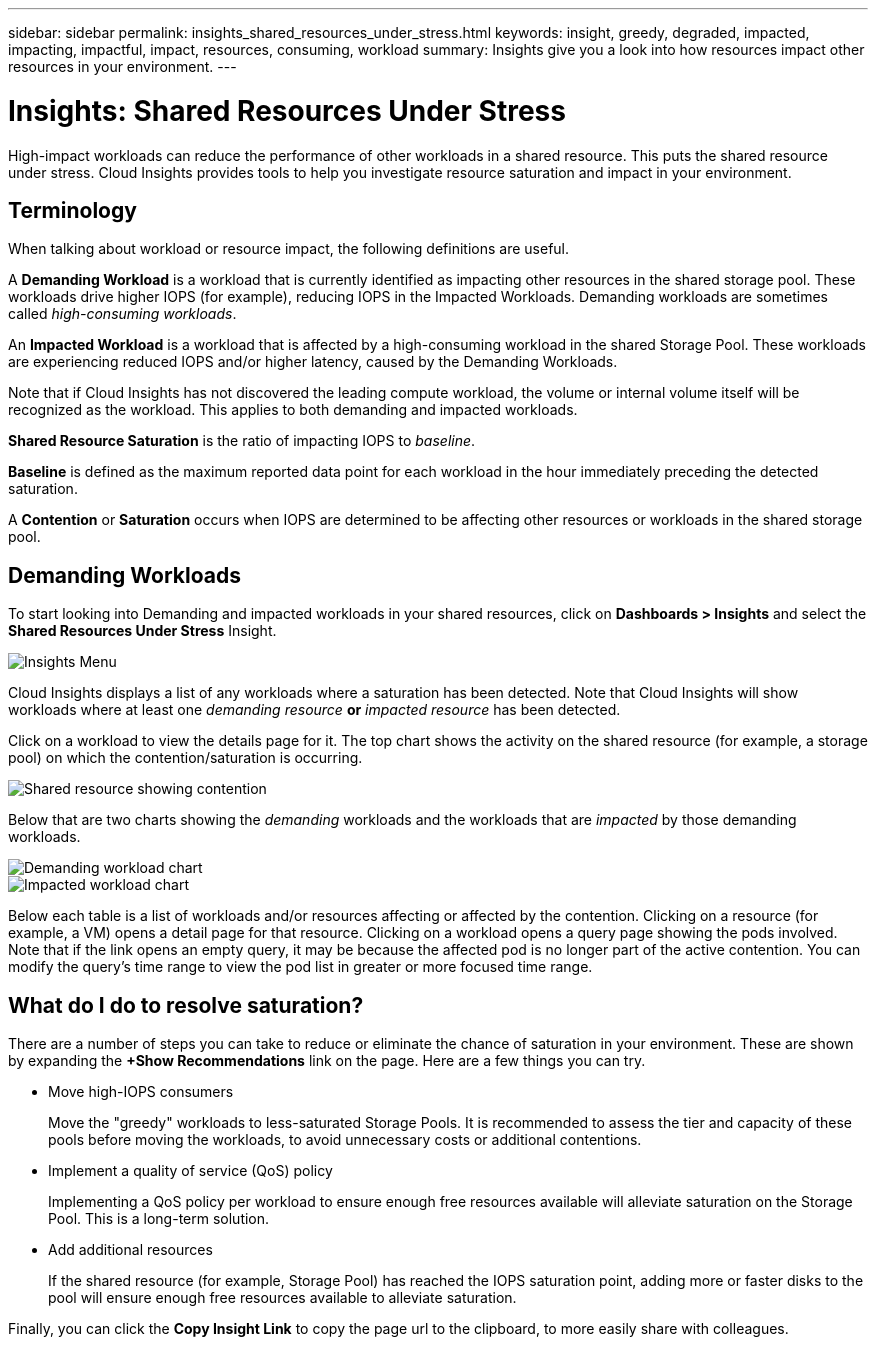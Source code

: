 ---
sidebar: sidebar
permalink: insights_shared_resources_under_stress.html
keywords: insight, greedy, degraded, impacted, impacting, impactful, impact, resources, consuming, workload
summary: Insights give you a look into how resources impact other resources in your environment.
---

= Insights: Shared Resources Under Stress
:hardbreaks:
:toclevels: 2
:nofooter:
:icons: font
:linkattrs:
:imagesdir: ./media/

[.lead]
High-impact workloads can reduce the performance of other workloads in a shared resource. This puts the shared resource under stress. Cloud Insights provides tools to help you investigate resource saturation and impact in your environment.

////
NOTE: The _Shared Resources Under Stress_ Insight is considered a _Preview_ feature and is therefore subject to change.
////

== Terminology

When talking about workload or resource impact, the following definitions are useful.

//A *Demanding* or *Impactful* resource is one that causes a negative impact on another resource. For example, a volume experiencing very high IOPS may cause increased latency in other volumes (i.e. _Impacted_ or _Degraded_ resources). Demanding and Impacted resources are “peers” that utilize the same shared resource, for example, a storage pool or Volume.  Demanding resources are sometimes called _greedy_ resources.

A *Demanding Workload* is a workload that is currently identified as impacting other resources in the shared storage pool. These workloads drive higher IOPS (for example), reducing IOPS in the Impacted Workloads. Demanding workloads are sometimes called _high-consuming workloads_.

An *Impacted Workload* is a workload that is affected by a high-consuming workload in the shared Storage Pool. These workloads are experiencing reduced IOPS and/or higher latency, caused by the Demanding Workloads.

Note that if Cloud Insights has not discovered the leading compute workload, the volume or internal volume itself will be recognized as the workload. This applies to both demanding and impacted workloads.

*Shared Resource Saturation* is the ratio of impacting IOPS to _baseline_.

*Baseline* is defined as the maximum reported data point for each workload in the hour immediately preceding the detected saturation.

A *Contention* or *Saturation* occurs when IOPS are determined to be affecting other resources or workloads in the shared storage pool. 


== Demanding Workloads

To start looking into Demanding and impacted workloads in your shared resources, click on *Dashboards > Insights* and select the *Shared Resources Under Stress* Insight.

//image:Shared_resources_Under_Stress_menu.png[Workloads List]
image:InsightsMenu.png[Insights Menu]

Cloud Insights displays a list of any workloads where a saturation has been detected. Note that Cloud Insights will show workloads where at least one _demanding resource_ *or* _impacted resource_ has been detected.

Click on a workload to view the details page for it. The top chart shows the activity on the shared resource (for example, a storage pool) on which the contention/saturation is occurring.

//image:Shared_resources_Under_Stress_SharedResource.png[Shared resource showing contention]
image:ResourceInsightShared.png[Shared resource showing contention]

//image:Insights_Shared_Resource_Contention_Chart.png[Chart showing activity on the shared resource]

Below that are two charts showing the _demanding_ workloads and the workloads that are _impacted_ by those demanding workloads.

//image:Insights_Demanding_Workload_Chart.png[Demanding workload chart]
//image:Insights_Impacted_Workload_Chart.png[Impacted workload chart]
image:ResourceInsightDemanding.png[Demanding workload chart]
image:ResourceInsightImpacted-a.png[Impacted workload chart]

Below each table is a list of workloads and/or resources affecting or affected by the contention.  Clicking on a resource (for example, a VM) opens a detail page for that resource. Clicking on a workload opens a query page showing the pods involved. Note that if the link opens an empty query, it may be because the affected pod is no longer part of the active contention. You can modify the query's time range to view the pod list in greater or more focused time range.


== What do I do to resolve saturation?

There are a number of steps you can take to reduce or eliminate the chance of saturation in your environment. These are shown by expanding the *+Show Recommendations* link on the page.  Here are a few things you can try.

* Move high-IOPS consumers
+
Move the "greedy" workloads to less-saturated Storage Pools. It is recommended to assess the tier and capacity of these pools before moving the workloads, to avoid unnecessary costs or additional contentions.

* Implement a quality of service (QoS) policy
+
Implementing a QoS policy per workload to ensure enough free resources available will alleviate saturation on the Storage Pool. This is a long-term solution.

* Add additional resources
+
If the shared resource (for example, Storage Pool) has reached the IOPS saturation point, adding more or faster disks to the pool will ensure enough free resources available to alleviate saturation.

Finally, you can click the *Copy Insight Link* to copy the page url to the clipboard, to more easily share with colleagues. 


